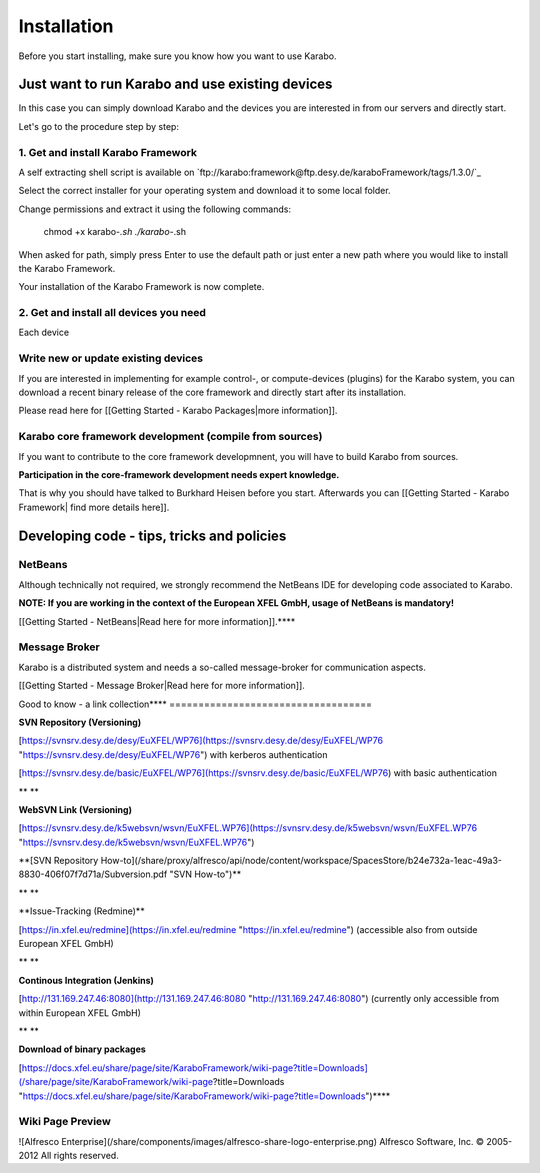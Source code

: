 ************
Installation
************

Before you start installing, make sure you know how you want to use
Karabo.

Just want to run Karabo and use existing devices
================================================

In this case you can simply download Karabo and the devices you are interested in from our servers and directly start.

Let's go to the procedure step by step:


1. Get and install Karabo Framework
-----------------------------------

A self extracting shell script is available on `ftp://karabo:framework@ftp.desy.de/karaboFramework/tags/1.3.0/`_

Select the correct installer for your operating system and download it to some local folder.

Change permissions and extract it using the following commands:

    chmod +x karabo-*.sh
    ./karabo-*.sh

When asked for path, simply press Enter to use the default path or just
enter a new path where you would like to install the Karabo Framework.

Your installation of the Karabo Framework is now complete.


2. Get and install all devices you need
---------------------------------------

Each device 



Write new or update existing devices
------------------------------------

If you are interested in implementing for example control-, or
compute-devices (plugins) for the Karabo system, you can download a
recent binary release of the core framework and directly start after its
installation.

Please read here for [[Getting Started - Karabo Packages|more
information]].

 

Karabo core framework development (compile from sources)
--------------------------------------------------------

If you want to contribute to the core framework developmnent, you will
have to build Karabo from sources.

**Participation in the core-framework development needs expert
knowledge.**

That is why you should have talked to Burkhard Heisen before you start.
Afterwards you can [[Getting Started - Karabo Framework| find more
details here]].

 

 

Developing code - tips, tricks and policies
===========================================

NetBeans
--------

Although technically not required, we strongly recommend the NetBeans
IDE for developing code associated to Karabo.

**NOTE: If you are working in the context of the European XFEL GmbH,
usage of NetBeans is mandatory!**

[[Getting Started - NetBeans|Read here for more information]].**\
**

Message Broker
--------------

Karabo is a distributed system and needs a so-called message-broker for
communication aspects.

[[Getting Started - Message Broker|Read here for more information]].

 

Good to know - a link collection**\
**
===================================

**SVN Repository (Versioning)**

[https://svnsrv.desy.de/desy/EuXFEL/WP76](https://svnsrv.desy.de/desy/EuXFEL/WP76 "https://svnsrv.desy.de/desy/EuXFEL/WP76") 
with kerberos authentication

[https://svnsrv.desy.de/basic/EuXFEL/WP76](https://svnsrv.desy.de/basic/EuXFEL/WP76) 
with basic authentication

** **

**WebSVN Link (Versioning)**

[https://svnsrv.desy.de/k5websvn/wsvn/EuXFEL.WP76](https://svnsrv.desy.de/k5websvn/wsvn/EuXFEL.WP76 "https://svnsrv.desy.de/k5websvn/wsvn/EuXFEL.WP76")

**[SVN Repository
How-to](/share/proxy/alfresco/api/node/content/workspace/SpacesStore/b24e732a-1eac-49a3-8830-406f07f7d71a/Subversion.pdf "SVN How-to")\
**

** **

**Issue-Tracking (Redmine)\
**

[https://in.xfel.eu/redmine](https://in.xfel.eu/redmine "https://in.xfel.eu/redmine")
(accessible also from outside European XFEL GmbH)

** **

**Continous Integration (Jenkins)**

[http://131.169.247.46:8080](http://131.169.247.46:8080 "http://131.169.247.46:8080")
(currently only accessible from within European XFEL GmbH)

** **

**Download of binary packages**

[https://docs.xfel.eu/share/page/site/KaraboFramework/wiki-page?title=Downloads](/share/page/site/KaraboFramework/wiki-page?title=Downloads "https://docs.xfel.eu/share/page/site/KaraboFramework/wiki-page?title=Downloads")**\
**

 

 

 

Wiki Page Preview
-----------------

![Alfresco
Enterprise](/share/components/images/alfresco-share-logo-enterprise.png)
Alfresco Software, Inc. © 2005-2012 All rights reserved.
